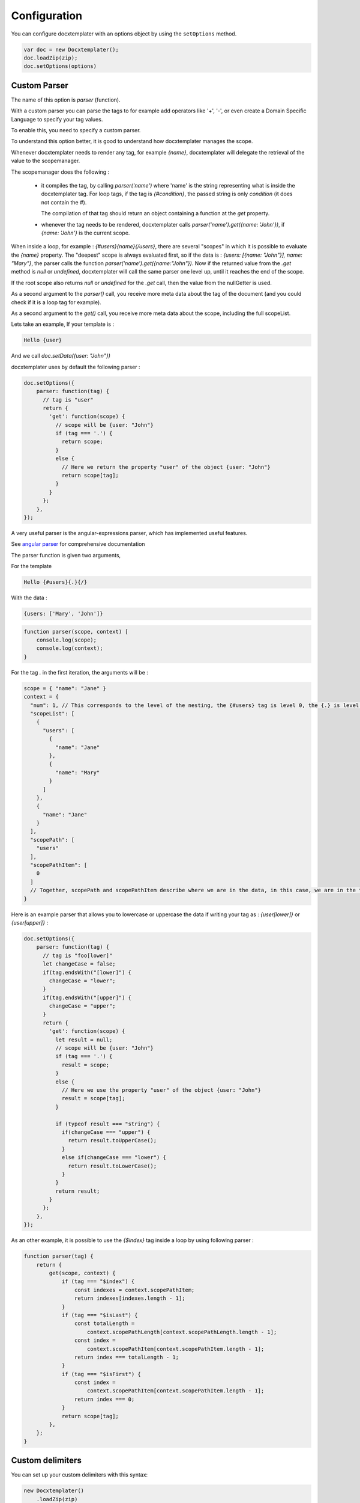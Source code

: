 .. index::
   single: Configuration

..  _configuration:

Configuration
=============

You can configure docxtemplater with an options object by using the ``setOptions`` method.

.. code-block:: javascript

    var doc = new Docxtemplater();
    doc.loadZip(zip);
    doc.setOptions(options)

Custom Parser
--------------

The name of this option is `parser` (function).

With a custom parser you can parse the tags to for example add operators
like '+', '-', or even create a Domain Specific Language to specify your tag values.

To enable this, you need to specify a custom parser.

To understand this option better, it is good to understand how docxtemplater manages the scope.

Whenever docxtemplater needs to render any tag, for example `{name}`, docxtemplater will delegate the retrieval of the value to the scopemanager.

The scopemanager does the following : 

 * it compiles the tag, by calling `parser('name')`  where 'name' is the string representing what is inside the docxtemplater tag. For loop tags, if the tag is `{#condition}`,  the passed string is only `condition` (it does not contain the #).

   The compilation of that tag should return an object containing a function at the `get` property.

 * whenever the tag needs to be rendered, docxtemplater calls `parser('name').get({name: 'John'})`, if `{name: 'John'}` is the current scope.

When inside a loop, for example : `{#users}{name}{/users}`, there are several "scopes" in which it is possible to evaluate the `{name}` property. The "deepest" scope is always evaluated first, so if the data is : `{users: [{name: "John"}], name: "Mary"}`, the parser calls the function `parser('name').get({name:"John"})`. Now if the returned value from the `.get` method is `null` or `undefined`, docxtemplater will call the same parser one level up, until it reaches the end of the scope.

If the root scope also returns `null` or `undefined` for the `.get` call, then the value from the nullGetter is used.

As a second argument to the `parser()` call, you receive more meta data about the tag of the document (and you could check if it is a loop tag for example).

As a second argument to the `get()` call, you receive more meta data about the scope, including the full scopeList.

Lets take an example, If your template is : 

.. code-block:: text

    Hello {user}

And we call `doc.setData({user: "John"})`

docxtemplater uses by default the following parser :

.. code-block:: javascript

    doc.setOptions({
        parser: function(tag) {
          // tag is "user"
          return {
            'get': function(scope) {
              // scope will be {user: "John"}
              if (tag === '.') {
                return scope;
              }
              else {
                // Here we return the property "user" of the object {user: "John"}
                return scope[tag];
              }
            }
          };
        },
    });

A very useful parser is the angular-expressions parser, which has implemented useful features.

See `angular parser`_ for comprehensive documentation

.. _`angular parser`: angular_parse.html

The parser function is given two arguments, 

For the template 

.. code-block:: text

    Hello {#users}{.}{/}

With the data : 

.. code-block:: javascript

    {users: ['Mary', 'John']}

.. code-block:: javascript

    function parser(scope, context) [
        console.log(scope); 
        console.log(context);
    }


For the tag `.` in the first iteration, the arguments will be : 

.. code-block:: javascript

    scope = { "name": "Jane" }
    context = {
      "num": 1, // This corresponds to the level of the nesting, the {#users} tag is level 0, the {.} is level 1
      "scopeList": [
        {
          "users": [
            {
              "name": "Jane"
            },
            {
              "name": "Mary"
            }
          ]
        },
        {
          "name": "Jane"
        }
      ],
      "scopePath": [
        "users"
      ],
      "scopePathItem": [
        0
      ]
      // Together, scopePath and scopePathItem describe where we are in the data, in this case, we are in the tag users[0] (the first user)
    }

Here is an example parser that allows you to lowercase or uppercase the data if writing your tag as : `{user[lower]}` or `{user[upper]}` :

.. code-block:: javascript

    doc.setOptions({
        parser: function(tag) {
          // tag is "foo[lower]"
          let changeCase = false;
          if(tag.endsWith("[lower]") {
            changeCase = "lower";
          }
          if(tag.endsWith("[upper]") {
            changeCase = "upper";
          }
          return {
            'get': function(scope) {
              let result = null;
              // scope will be {user: "John"}
              if (tag === '.') {
                result = scope;
              }
              else {
                // Here we use the property "user" of the object {user: "John"}
                result = scope[tag];
              }

              if (typeof result === "string") {
                if(changeCase === "upper") {
                  return result.toUpperCase();
                }
                else if(changeCase === "lower") {
                  return result.toLowerCase();
                }
              }
              return result;
            }
          };
        },
    });


As an other example, it is possible to use the `{$index}` tag inside a loop by using following parser : 

.. code-block:: javascript

    function parser(tag) {
        return {
            get(scope, context) {
                if (tag === "$index") {
                    const indexes = context.scopePathItem;
                    return indexes[indexes.length - 1];
                }
                if (tag === "$isLast") {
                    const totalLength =
                        context.scopePathLength[context.scopePathLength.length - 1];
                    const index =
                        context.scopePathItem[context.scopePathItem.length - 1];
                    return index === totalLength - 1;
                }
                if (tag === "$isFirst") {
                    const index =
                        context.scopePathItem[context.scopePathItem.length - 1];
                    return index === 0;
                }
                return scope[tag];
            },
        };
    }


Custom delimiters
-----------------

You can set up your custom delimiters with this syntax:

.. code-block:: javascript

    new Docxtemplater()
        .loadZip(zip)
        .setOptions({delimiters:{start:'[[',end:']]'}})


paragraphLoop
-------------

The paragraphLoop option has been added in version 3.2.0.

It is recommended to turn that option on, since it makes the rendering a little bit easier to reason about.

However since it breaks backwards-compatibility, it is turned off by default.

.. code-block:: javascript

    new Docxtemplater()
        .loadZip(zip)
        .setOptions({paragraphLoop:true})

It allows to loop around paragraphs without having additional spacing.

When you write the following template

.. code-block:: text

    The users list is : 
    {#users}
    {name}
    {/users}
    End of users list

Most users of the library would expect to have no spaces between the different
names.

The output without the option is as follows : 

.. code-block:: text

    The users list is : 

    John

    Jane

    Mary

    End of users list


With the paragraphLoop option turned on, the output becomes : 


.. code-block:: text

    The users list is : 
    John
    Jane
    Mary
    End of users list

The rule is quite simple : 

If the opening loop ({#users}) and the closing loop ({/users}) are both on
separate paragraphs, treat the loop as a paragraph loop (eg create one new
paragraph for each loop) where you remove the first and last paragraphs (the
ones containing the loop tags).


nullGetter
----------

You can customize the value that is shown whenever the parser (documented above) returns 'null' or undefined.
By default the nullGetter is the following function

.. code-block:: javascript

    nullGetter(part, scopeManager) {
        if (!part.module) {
            return "undefined";
        }
        if (part.module === "rawxml") {
            return "";
        }
        return "";
    },

This means that the default value for simple tags is to show "undefined".
The default for rawTags ({@rawTag}) is to drop the paragraph completely (you could enter any xml here).


The scopeManager variable contains some meta information about the tag, for example, if the template is : {#users}{name}{/users} and the tag name is undefined, scopeManager.scopePath === ["users", "name"]

linebreaks
----------

You can enable linebreaks, eg if your data contains newlines, those will be shown as linebreaks in the document

.. code-block:: javascript

    doc.setOptions({linebreaks:true});
    doc.setData({text: "My text,\nmultiline"});
    doc.render();

